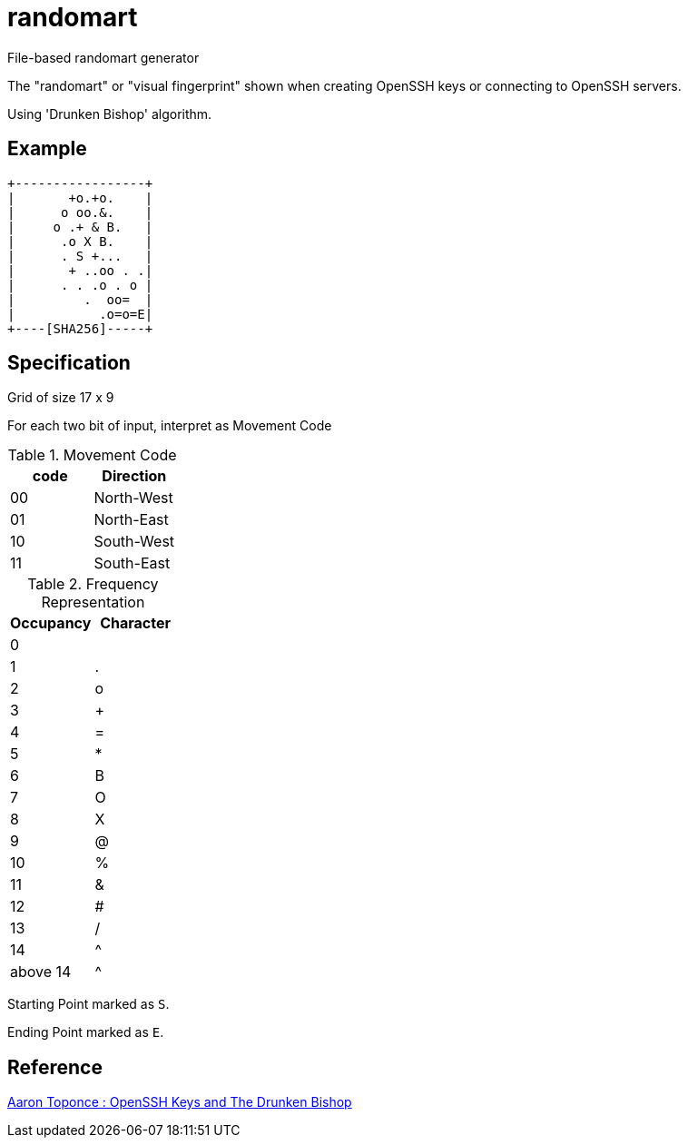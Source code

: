 = randomart

File-based randomart generator

The "randomart" or "visual fingerprint" shown when
creating OpenSSH keys or connecting to OpenSSH servers.

Using 'Drunken Bishop' algorithm.

== Example

```
+-----------------+
|       +o.+o.    |
|      o oo.&.    |
|     o .+ & B.   |
|      .o X B.    |
|      . S +...   |
|       + ..oo . .|
|      . . .o . o |
|         .  oo=  |
|           .o=o=E|
+----[SHA256]-----+
```

== Specification

Grid of size 17 x 9

For each two bit of input, interpret as Movement Code

.Movement Code
|===
| code | Direction

| 00 | North-West
| 01 | North-East
| 10 | South-West
| 11 | South-East
|===

.Frequency Representation
|===
| Occupancy | Character

| 0 |
| 1 | .
| 2 | o
| 3 | +
| 4 | =
| 5 | *
| 6 | B
| 7 | O
| 8 | X
| 9 | @
| 10 | %
| 11 | &
| 12 | #
| 13 | /
| 14 | ^
| above 14 | ^
|===

Starting Point marked as `S`.

Ending Point marked as `E`.

== Reference

link:https://pthree.org/2013/05/30/openssh-keys-and-the-drunken-bishop/[Aaron Toponce : OpenSSH Keys and The Drunken Bishop]
